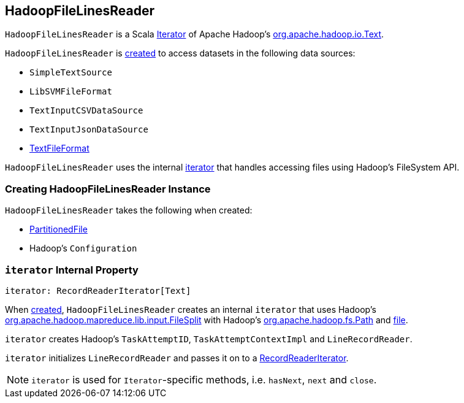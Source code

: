 == [[HadoopFileLinesReader]] HadoopFileLinesReader

`HadoopFileLinesReader` is a Scala http://www.scala-lang.org/api/2.11.11/#scala.collection.Iterator[Iterator] of Apache Hadoop's https://hadoop.apache.org/docs/r2.7.3/api/org/apache/hadoop/io/Text.html[org.apache.hadoop.io.Text].

`HadoopFileLinesReader` is <<creating-instance, created>> to access datasets in the following data sources:

* `SimpleTextSource`
* `LibSVMFileFormat`
* `TextInputCSVDataSource`
* `TextInputJsonDataSource`
* link:spark-sql-TextFileFormat.adoc[TextFileFormat]

`HadoopFileLinesReader` uses the internal <<iterator, iterator>> that handles accessing files using Hadoop's FileSystem API.

=== [[creating-instance]] Creating HadoopFileLinesReader Instance

`HadoopFileLinesReader` takes the following when created:

* [[file]] link:spark-sql-PartitionedFile.adoc[PartitionedFile]
* [[conf]] Hadoop's `Configuration`

=== [[iterator]] `iterator` Internal Property

[source, scala]
----
iterator: RecordReaderIterator[Text]
----

When <<creating-instance, created>>, `HadoopFileLinesReader` creates an internal `iterator` that uses Hadoop's https://hadoop.apache.org/docs/r2.7.3/api/org/apache/hadoop/mapreduce/lib/input/FileSplit.html[org.apache.hadoop.mapreduce.lib.input.FileSplit] with Hadoop's https://hadoop.apache.org/docs/r2.7.3/api/org/apache/hadoop/fs/Path.html[org.apache.hadoop.fs.Path] and <<file, file>>.

`iterator` creates Hadoop's `TaskAttemptID`, `TaskAttemptContextImpl` and `LineRecordReader`.

`iterator` initializes `LineRecordReader` and passes it on to a <<spark-sql-RecordReaderIterator.adoc#, RecordReaderIterator>>.

NOTE: `iterator` is used for ``Iterator``-specific methods, i.e. `hasNext`, `next` and `close`.
